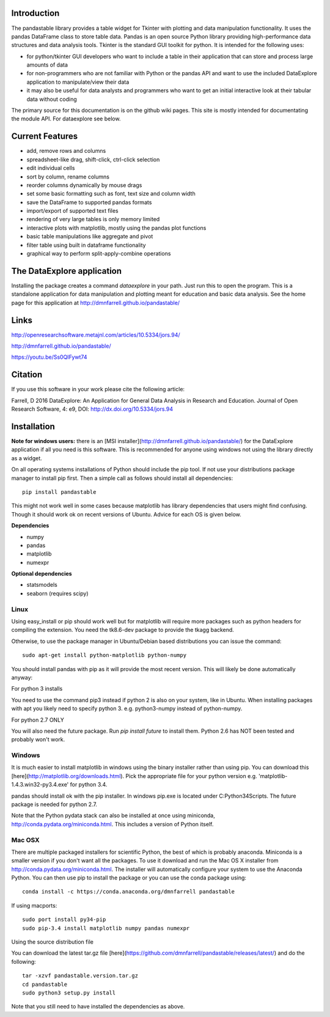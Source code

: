 Introduction
============

The pandastable library provides a table widget for Tkinter with
plotting and data manipulation functionality. It uses the pandas
DataFrame class to store table data. Pandas is an open source Python
library providing high-performance data structures and data analysis
tools. Tkinter is the standard GUI toolkit for python. It is intended
for the following uses:

-  for python/tkinter GUI developers who want to include a table in
   their application that can store and process large amounts of data
-  for non-programmers who are not familiar with Python or the pandas
   API and want to use the included DataExplore application to
   manipulate/view their data
-  it may also be useful for data analysts and programmers who want to
   get an initial interactive look at their tabular data without coding

The primary source for this documentation is on the github wiki pages. This site
is mostly intended for documentating the module API. For dataexplore see below.

Current Features
================

* add, remove rows and columns
* spreadsheet-like drag, shift-click, ctrl-click selection
* edit individual cells
* sort by column, rename columns
* reorder columns dynamically by mouse drags
* set some basic formatting such as font, text size and column width
* save the DataFrame to supported pandas formats
* import/export of supported text files
* rendering of very large tables is only memory limited
* interactive plots with matplotlib, mostly using the pandas plot functions
* basic table manipulations like aggregate and pivot
* filter table using built in dataframe functionality
* graphical way to perform split-apply-combine operations

The DataExplore application
===========================

Installing the package creates a command *dataexplore* in your path.
Just run this to open the program. This is a standalone application for
data manipulation and plotting meant for education and basic data
analysis. See the home page for this application at
http://dmnfarrell.github.io/pandastable/

Links
=====

http://openresearchsoftware.metajnl.com/articles/10.5334/jors.94/

http://dmnfarrell.github.io/pandastable/

https://youtu.be/Ss0QIFywt74

Citation
========

If you use this software in your work please cite the following article:

Farrell, D 2016 DataExplore: An Application for General Data Analysis in Research and Education. Journal of Open Research Software, 4: e9, DOI: http://dx.doi.org/10.5334/jors.94

Installation
============

**Note for windows users:** there is an [MSI installer](http://dmnfarrell.github.io/pandastable/) for the DataExplore application if all you need is this software. This is recommended for anyone using windows not using the library directly as a widget.

On all operating systems installations of Python should include the pip tool. If not use your distributions package manager to install pip first. Then a simple call as follows should install all dependencies::

    pip install pandastable

This might not work well in some cases because matplotlib has library dependencies that users might find confusing. Though it should work ok on recent versions of Ubuntu. Advice for each OS is given below.

**Dependencies**

* numpy
* pandas
* matplotlib
* numexpr

**Optional dependencies**

* statsmodels
* seaborn (requires scipy)

Linux
-----

Using easy_install or pip should work well but for matplotlib will require more packages such as python headers for compiling the extension. You need the tk8.6-dev package to provide the tkagg backend.

Otherwise, to use the package manager in Ubuntu/Debian based distributions you can issue the command::

    sudo apt-get install python-matplotlib python-numpy

You should install pandas with pip as it will provide the most recent version. This will likely be done automatically anyway:

For python 3 installs

You need to use the command pip3 instead if python 2 is also on your system, like in Ubuntu. When installing packages with apt you likely need to specify python 3. e.g. python3-numpy instead of python-numpy.

For python 2.7 ONLY

You will also need the future package. Run `pip install future` to install them. Python 2.6 has NOT been tested and probably won't work.

Windows
-------

It is much easier to install matplotlib in windows using the binary installer rather than using pip. You can download this [here](http://matplotlib.org/downloads.html). Pick the appropriate file for your python version  e.g. 'matplotlib-1.4.3.win32-py3.4.exe' for python 3.4.

pandas should install ok with the pip installer. In windows pip.exe is located under C:\Python34\Scripts. The future package is needed for python 2.7.

Note that the Python pydata stack can also be installed at once using miniconda, http://conda.pydata.org/miniconda.html. This includes a version of Python itself.

Mac OSX
-------

There are multiple packaged installers for scientific Python, the best of which is probably anaconda. Miniconda is a smaller version if you don't want all the packages. To use it download and run the Mac OS X installer from http://conda.pydata.org/miniconda.html. The installer will automatically configure your system to use the Anaconda Python. You can then use pip to install the package or you can use the conda package using::

	conda install -c https://conda.anaconda.org/dmnfarrell pandastable

If using macports::

   sudo port install py34-pip
   sudo pip-3.4 install matplotlib numpy pandas numexpr

Using the source distribution file

You can download the latest tar.gz file [here](https://github.com/dmnfarrell/pandastable/releases/latest/) and do the following::

	tar -xzvf pandastable.version.tar.gz
	cd pandastable
	sudo python3 setup.py install 

Note that you still need to have installed the dependencies as above.


